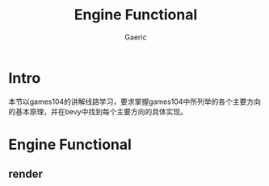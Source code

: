 #+title: Engine Functional
#+startup: content
#+author: Gaeric
#+HTML_HEAD: <link href="./worg.css" rel="stylesheet" type="text/css">
#+HTML_HEAD: <link href="/static/css/worg.css" rel="stylesheet" type="text/css">
#+OPTIONS: ^:{}
* Intro
  本节以games104的讲解线路学习，要求掌握games104中所列举的各个主要方向的基本原理，并在bevy中找到每个主要方向的具体实现。
* Engine Functional
** render
** 
